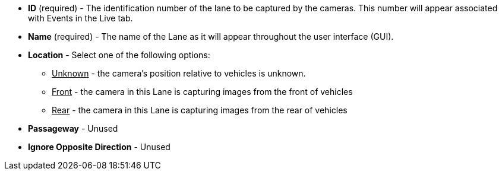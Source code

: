 * *ID* (required) - The identification number of
the lane to be captured by the cameras.
This number will appear associated with Events in the Live tab.

* *Name* (required) - The name of the Lane as it will appear
throughout the user interface (GUI).

* *Location* - Select one of the following options:

** +++<u>+++Unknown+++</u>+++ - the camera's position relative to vehicles
is unknown.

** +++<u>+++Front+++</u>+++ - the camera in this Lane is capturing images
from the front of vehicles

** +++<u>+++Rear+++</u>+++ - the camera in this Lane is capturing images
from the rear of vehicles

* *Passageway* - Unused

//Select one of the following options:

//** +++<u>+++Unknown+++</u>+++ - It is unknown if the camera in this Lane
//is capturing entering or exiting vehicles

//** +++<u>+++Exit+++</u>+++ - The camera in this Lane is capturing images from
//vehicles exiting

//** +++<u>+++Entry+++</u>+++ - Unused

* *Ignore Opposite Direction* - Unused
